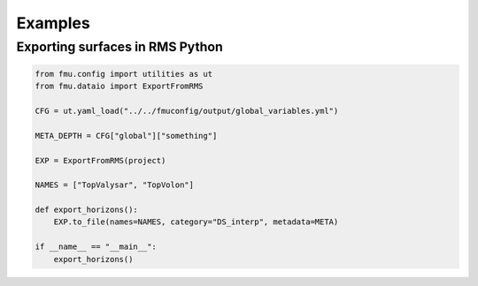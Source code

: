 Examples
========

Exporting surfaces in RMS Python
--------------------------------

.. code-block:: python

    from fmu.config import utilities as ut
    from fmu.dataio import ExportFromRMS

    CFG = ut.yaml_load("../../fmuconfig/output/global_variables.yml")

    META_DEPTH = CFG["global"]["something"]

    EXP = ExportFromRMS(project)

    NAMES = ["TopValysar", "TopVolon"]

    def export_horizons():
        EXP.to_file(names=NAMES, category="DS_interp", metadata=META)

    if __name__ == "__main__":
        export_horizons()
        